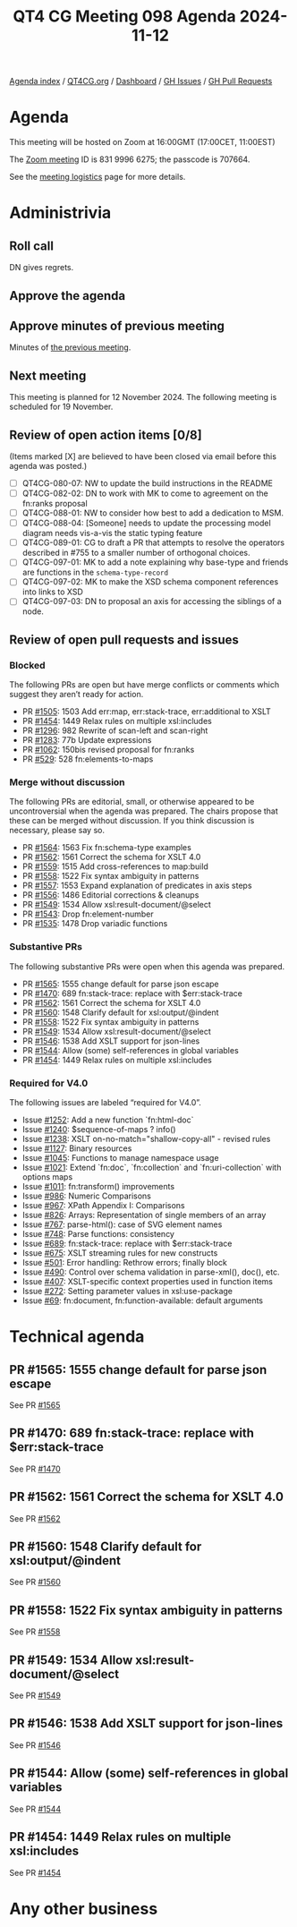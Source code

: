 :PROPERTIES:
:ID:       74D471E8-8F5A-47A9-A3D1-11DB673D5596
:END:
#+title: QT4 CG Meeting 098 Agenda 2024-11-12
#+author: Norm Tovey-Walsh
#+filetags: :qt4cg:
#+options: html-style:nil h:6 toc:nil
#+html_head: <link rel="stylesheet" type="text/css" href="/meeting/css/htmlize.css"/>
#+html_head: <link rel="stylesheet" type="text/css" href="../../../css/style.css"/>
#+html_head: <link rel="shortcut icon" href="/img/QT4-64.png" />
#+html_head: <link rel="apple-touch-icon" sizes="64x64" href="/img/QT4-64.png" type="image/png" />
#+html_head: <link rel="apple-touch-icon" sizes="76x76" href="/img/QT4-76.png" type="image/png" />
#+html_head: <link rel="apple-touch-icon" sizes="120x120" href="/img/QT4-120.png" type="image/png" />
#+html_head: <link rel="apple-touch-icon" sizes="152x152" href="/img/QT4-152.png" type="image/png" />
#+options: author:nil email:nil creator:nil timestamp:nil
#+startup: showall

[[../][Agenda index]] / [[https://qt4cg.org][QT4CG.org]] / [[https://qt4cg.org/dashboard][Dashboard]] / [[https://github.com/qt4cg/qtspecs/issues][GH Issues]] / [[https://github.com/qt4cg/qtspecs/pulls][GH Pull Requests]]

* Agenda
:PROPERTIES:
:unnumbered: t
:CUSTOM_ID: agenda
:END:

This meeting will be hosted on Zoom at 16:00GMT (17:00CET, 11:00EST) 

The [[https://us06web.zoom.us/j/83199966275?pwd=SmN6V0RhUGdSTHFHZkd6cjgxVEY2QT09][Zoom meeting]] ID is 831 9996 6275; the passcode is 707664.

See the [[https://qt4cg.org/meeting/logistics.html][meeting logistics]] page for more details.

* Administrivia
:PROPERTIES:
:CUSTOM_ID: administrivia
:END:

** Roll call
:PROPERTIES:
:CUSTOM_ID: roll-call
:END:

DN gives regrets.

** Approve the agenda
:PROPERTIES:
:CUSTOM_ID: accept-agenda
:END:

** Approve minutes of previous meeting
:PROPERTIES:
:CUSTOM_ID: approve-minutes
:END:

Minutes of [[../../minutes/2024/11-05.html][the previous meeting]].

** Next meeting
:PROPERTIES:
:CUSTOM_ID: next-meeting
:END:

This meeting is planned for 12 November 2024. The following meeting is scheduled
for 19 November.

** Review of open action items [0/8]
:PROPERTIES:
:CUSTOM_ID: open-actions
:END:

(Items marked [X] are believed to have been closed via email before
this agenda was posted.)

+ [ ] QT4CG-080-07: NW to update the build instructions in the README
+ [ ] QT4CG-082-02: DN to work with MK to come to agreement on the fn:ranks proposal
+ [ ] QT4CG-088-01: NW to consider how best to add a dedication to MSM.
+ [ ] QT4CG-088-04: [Someone] needs to update the processing model diagram needs vis-a-vis the static typing feature
+ [ ] QT4CG-089-01: CG to draft a PR that attempts to resolve the operators described in #755 to a smaller number of orthogonal choices.
+ [ ] QT4CG-097-01: MK to add a note explaining why base-type and friends are functions in the ~schema-type-record~
+ [ ] QT4CG-097-02: MK to make the XSD schema component references into links to XSD
+ [ ] QT4CG-097-03: DN to proposal an axis for accessing the siblings of a node.

** Review of open pull requests and issues
:PROPERTIES:
:CUSTOM_ID: open-pull-requests
:END:

*** Blocked
:PROPERTIES:
:CUSTOM_ID: blocked
:END:

The following PRs are open but have merge conflicts or comments which
suggest they aren’t ready for action.

+ PR [[https://qt4cg.org/dashboard/#pr-1505][#1505]]: 1503 Add err:map, err:stack-trace, err:additional to XSLT
+ PR [[https://qt4cg.org/dashboard/#pr-1454][#1454]]: 1449 Relax rules on multiple xsl:includes
+ PR [[https://qt4cg.org/dashboard/#pr-1296][#1296]]: 982 Rewrite of scan-left and scan-right
+ PR [[https://qt4cg.org/dashboard/#pr-1283][#1283]]: 77b Update expressions
+ PR [[https://qt4cg.org/dashboard/#pr-1062][#1062]]: 150bis revised proposal for fn:ranks
+ PR [[https://qt4cg.org/dashboard/#pr-529][#529]]: 528 fn:elements-to-maps

*** Merge without discussion
:PROPERTIES:
:CUSTOM_ID: merge-without-discussion
:END:

The following PRs are editorial, small, or otherwise appeared to be
uncontroversial when the agenda was prepared. The chairs propose that
these can be merged without discussion. If you think discussion is
necessary, please say so.

+ PR [[https://qt4cg.org/dashboard/#pr-1564][#1564]]: 1563 Fix fn:schema-type examples
+ PR [[https://qt4cg.org/dashboard/#pr-1562][#1562]]: 1561 Correct the schema for XSLT 4.0
+ PR [[https://qt4cg.org/dashboard/#pr-1559][#1559]]: 1515 Add cross-references to map:build
+ PR [[https://qt4cg.org/dashboard/#pr-1558][#1558]]: 1522 Fix syntax ambiguity in patterns
+ PR [[https://qt4cg.org/dashboard/#pr-1557][#1557]]: 1553 Expand explanation of predicates in axis steps
+ PR [[https://qt4cg.org/dashboard/#pr-1556][#1556]]: 1486 Editorial corrections & cleanups
+ PR [[https://qt4cg.org/dashboard/#pr-1549][#1549]]: 1534 Allow xsl:result-document/@select
+ PR [[https://qt4cg.org/dashboard/#pr-1543][#1543]]: Drop fn:element-number
+ PR [[https://qt4cg.org/dashboard/#pr-1535][#1535]]: 1478 Drop variadic functions

*** Substantive PRs
:PROPERTIES:
:CUSTOM_ID: substantive
:END:

The following substantive PRs were open when this agenda was prepared.

+ PR [[https://qt4cg.org/dashboard/#pr-1565][#1565]]: 1555 change default for parse json escape
+ PR [[https://qt4cg.org/dashboard/#pr-1470][#1470]]: 689 fn:stack-trace: replace with $err:stack-trace
+ PR [[https://qt4cg.org/dashboard/#pr-1562][#1562]]: 1561 Correct the schema for XSLT 4.0
+ PR [[https://qt4cg.org/dashboard/#pr-1560][#1560]]: 1548 Clarify default for xsl:output/@indent
+ PR [[https://qt4cg.org/dashboard/#pr-1558][#1558]]: 1522 Fix syntax ambiguity in patterns
+ PR [[https://qt4cg.org/dashboard/#pr-1549][#1549]]: 1534 Allow xsl:result-document/@select
+ PR [[https://qt4cg.org/dashboard/#pr-1546][#1546]]: 1538 Add XSLT support for json-lines
+ PR [[https://qt4cg.org/dashboard/#pr-1544][#1544]]: Allow (some) self-references in global variables
+ PR [[https://qt4cg.org/dashboard/#pr-1454][#1454]]: 1449 Relax rules on multiple xsl:includes

*** Required for V4.0
:PROPERTIES:
:CUSTOM_ID: required-40
:END:

The following issues are labeled “required for V4.0”.

+ Issue [[https://github.com/qt4cg/qtspecs/issues/1252][#1252]]: Add a new function `fn:html-doc`
+ Issue [[https://github.com/qt4cg/qtspecs/issues/1240][#1240]]: $sequence-of-maps ? info()
+ Issue [[https://github.com/qt4cg/qtspecs/issues/1238][#1238]]: XSLT on-no-match="shallow-copy-all" - revised rules
+ Issue [[https://github.com/qt4cg/qtspecs/issues/1127][#1127]]: Binary resources
+ Issue [[https://github.com/qt4cg/qtspecs/issues/1045][#1045]]: Functions to manage namespace usage
+ Issue [[https://github.com/qt4cg/qtspecs/issues/1021][#1021]]: Extend `fn:doc`, `fn:collection` and `fn:uri-collection` with options maps
+ Issue [[https://github.com/qt4cg/qtspecs/issues/1011][#1011]]: fn:transform() improvements
+ Issue [[https://github.com/qt4cg/qtspecs/issues/986][#986]]: Numeric Comparisons
+ Issue [[https://github.com/qt4cg/qtspecs/issues/967][#967]]: XPath Appendix I: Comparisons
+ Issue [[https://github.com/qt4cg/qtspecs/issues/826][#826]]: Arrays: Representation of single members of an array
+ Issue [[https://github.com/qt4cg/qtspecs/issues/767][#767]]: parse-html(): case of SVG element names
+ Issue [[https://github.com/qt4cg/qtspecs/issues/748][#748]]: Parse functions: consistency
+ Issue [[https://github.com/qt4cg/qtspecs/issues/689][#689]]: fn:stack-trace: replace with $err:stack-trace
+ Issue [[https://github.com/qt4cg/qtspecs/issues/675][#675]]: XSLT streaming rules for new constructs
+ Issue [[https://github.com/qt4cg/qtspecs/issues/501][#501]]: Error handling: Rethrow errors; finally block
+ Issue [[https://github.com/qt4cg/qtspecs/issues/490][#490]]: Control over schema validation in parse-xml(), doc(), etc.
+ Issue [[https://github.com/qt4cg/qtspecs/issues/407][#407]]: XSLT-specific context properties used in function items
+ Issue [[https://github.com/qt4cg/qtspecs/issues/272][#272]]: Setting parameter values in xsl:use-package
+ Issue [[https://github.com/qt4cg/qtspecs/issues/69][#69]]: fn:document, fn:function-available: default arguments

* Technical agenda
:PROPERTIES:
:CUSTOM_ID: technical-agenda
:END:

** PR #1565: 1555 change default for parse json escape
:PROPERTIES:
:CUSTOM_ID: pr-1565
:END:
See PR [[https://qt4cg.org/dashboard/#pr-1565][#1565]]
** PR #1470: 689 fn:stack-trace: replace with $err:stack-trace
:PROPERTIES:
:CUSTOM_ID: pr-1470
:END:
See PR [[https://qt4cg.org/dashboard/#pr-1470][#1470]]
** PR #1562: 1561 Correct the schema for XSLT 4.0
:PROPERTIES:
:CUSTOM_ID: pr-1562
:END:
See PR [[https://qt4cg.org/dashboard/#pr-1562][#1562]]
** PR #1560: 1548 Clarify default for xsl:output/@indent
:PROPERTIES:
:CUSTOM_ID: pr-1560
:END:
See PR [[https://qt4cg.org/dashboard/#pr-1560][#1560]]
** PR #1558: 1522 Fix syntax ambiguity in patterns
:PROPERTIES:
:CUSTOM_ID: pr-1558
:END:
See PR [[https://qt4cg.org/dashboard/#pr-1558][#1558]]
** PR #1549: 1534 Allow xsl:result-document/@select
:PROPERTIES:
:CUSTOM_ID: pr-1549
:END:
See PR [[https://qt4cg.org/dashboard/#pr-1549][#1549]]
** PR #1546: 1538 Add XSLT support for json-lines
:PROPERTIES:
:CUSTOM_ID: pr-1546
:END:
See PR [[https://qt4cg.org/dashboard/#pr-1546][#1546]]
** PR #1544: Allow (some) self-references in global variables
:PROPERTIES:
:CUSTOM_ID: pr-1544
:END:
See PR [[https://qt4cg.org/dashboard/#pr-1544][#1544]]
** PR #1454: 1449 Relax rules on multiple xsl:includes
:PROPERTIES:
:CUSTOM_ID: pr-1454
:END:
See PR [[https://qt4cg.org/dashboard/#pr-1454][#1454]]

* Any other business
:PROPERTIES:
:CUSTOM_ID: any-other-business
:END:
